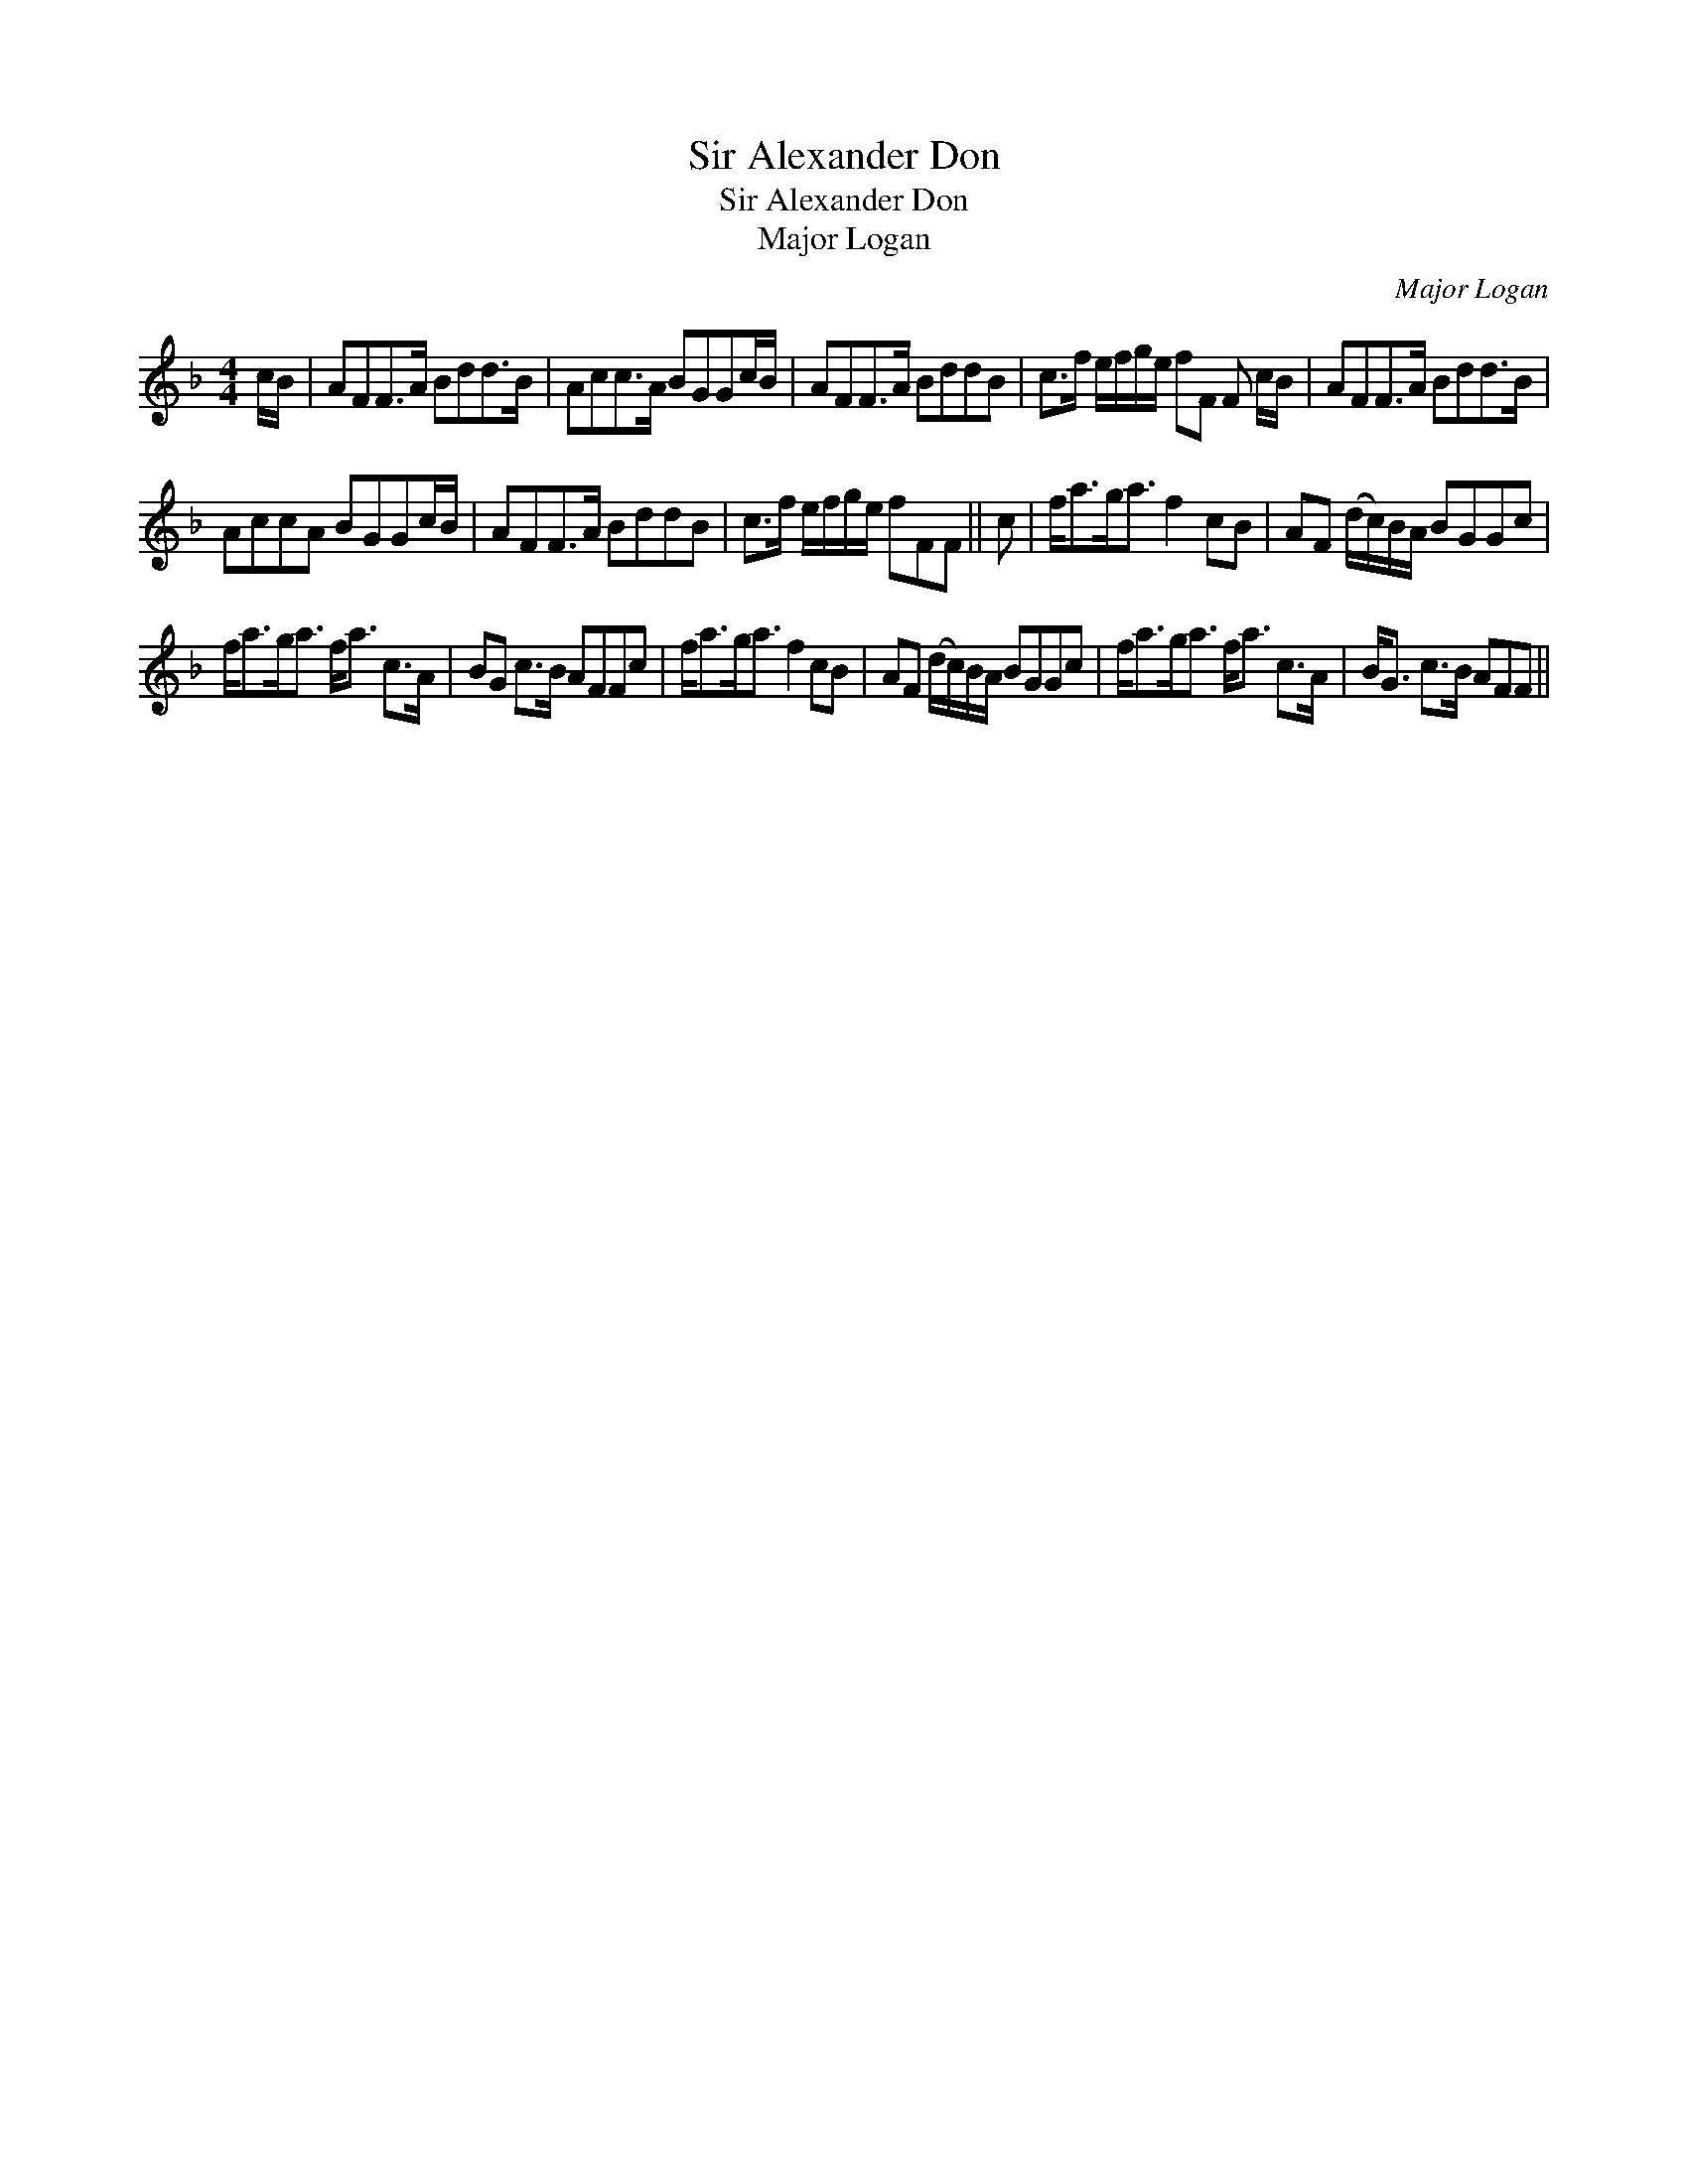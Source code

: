 X:1
T:Sir Alexander Don
T:Sir Alexander Don
T:Major Logan
C:Major Logan
L:1/8
M:4/4
K:F
V:1 treble 
V:1
 c/B/ | AFF>A Bdd>B | Acc>A BGGc/B/ | AFF>A BddB | c>f e/f/g/e/ fF F c/B/ | AFF>A Bdd>B | %6
 AccA BGGc/B/ | AFF>A BddB | c>f e/f/g/e/ fFF || c | f<ag<a f2 cB | AF (d/c/)B/A/ BGGc | %12
 f<ag<a f<a c>A | BG c>B AFFc | f<ag<a f2 cB | AF (d/c/)B/A/ BGGc | f<ag<a f<a c>A | B<G c>B AFF || %18

